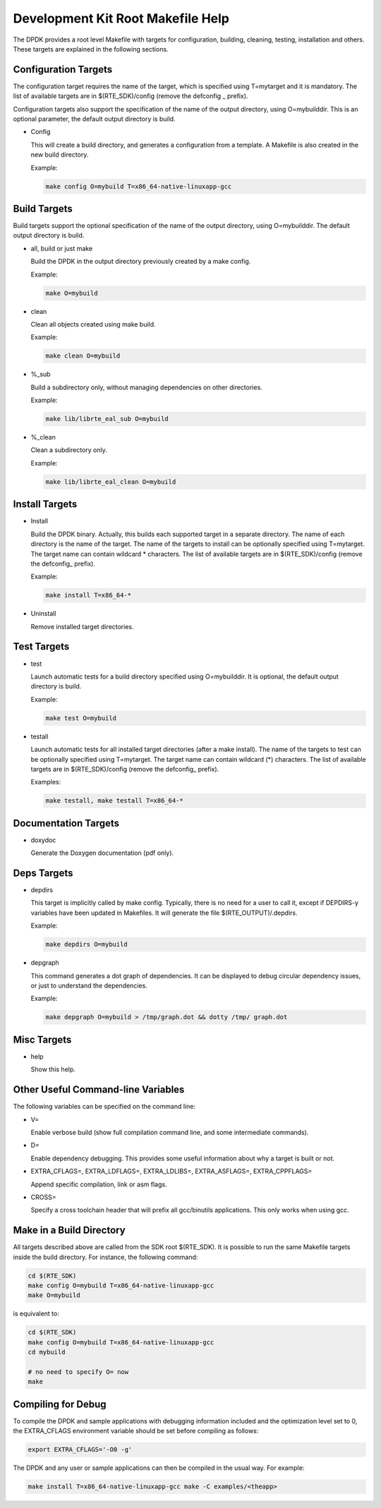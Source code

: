 ..  BSD LICENSE
    Copyright(c) 2010-2014 Intel Corporation. All rights reserved.
    All rights reserved.

    Redistribution and use in source and binary forms, with or without
    modification, are permitted provided that the following conditions
    are met:

    * Redistributions of source code must retain the above copyright
    notice, this list of conditions and the following disclaimer.
    * Redistributions in binary form must reproduce the above copyright
    notice, this list of conditions and the following disclaimer in
    the documentation and/or other materials provided with the
    distribution.
    * Neither the name of Intel Corporation nor the names of its
    contributors may be used to endorse or promote products derived
    from this software without specific prior written permission.

    THIS SOFTWARE IS PROVIDED BY THE COPYRIGHT HOLDERS AND CONTRIBUTORS
    "AS IS" AND ANY EXPRESS OR IMPLIED WARRANTIES, INCLUDING, BUT NOT
    LIMITED TO, THE IMPLIED WARRANTIES OF MERCHANTABILITY AND FITNESS FOR
    A PARTICULAR PURPOSE ARE DISCLAIMED. IN NO EVENT SHALL THE COPYRIGHT
    OWNER OR CONTRIBUTORS BE LIABLE FOR ANY DIRECT, INDIRECT, INCIDENTAL,
    SPECIAL, EXEMPLARY, OR CONSEQUENTIAL DAMAGES (INCLUDING, BUT NOT
    LIMITED TO, PROCUREMENT OF SUBSTITUTE GOODS OR SERVICES; LOSS OF USE,
    DATA, OR PROFITS; OR BUSINESS INTERRUPTION) HOWEVER CAUSED AND ON ANY
    THEORY OF LIABILITY, WHETHER IN CONTRACT, STRICT LIABILITY, OR TORT
    (INCLUDING NEGLIGENCE OR OTHERWISE) ARISING IN ANY WAY OUT OF THE USE
    OF THIS SOFTWARE, EVEN IF ADVISED OF THE POSSIBILITY OF SUCH DAMAGE.

.. _Development_Kit_Root_Makefile_Help:

Development Kit Root Makefile Help
==================================

The DPDK provides a root level Makefile with targets for configuration, building, cleaning, testing, installation and others.
These targets are explained in the following sections.

Configuration Targets
---------------------

The configuration target requires the name of the target, which is specified using T=mytarget and it is mandatory.
The list of available targets are in $(RTE_SDK)/config (remove the defconfig _ prefix).

Configuration targets also support the specification of the name of the output directory, using O=mybuilddir.
This is an optional parameter, the default output directory is build.

*   Config

    This will create a build directory, and generates a configuration from a template.
    A Makefile is also created in the new build directory.

    Example:

    .. code-block:: console

        make config O=mybuild T=x86_64-native-linuxapp-gcc

Build Targets
-------------

Build targets support the optional specification of the name of the output directory, using O=mybuilddir.
The default output directory is build.

*   all, build or just make

    Build the DPDK in the output directory previously created by a make config.

    Example:

    .. code-block:: console

        make O=mybuild

*   clean

    Clean all objects created using make build.

    Example:

    .. code-block:: console

        make clean O=mybuild

*   %_sub

    Build a subdirectory only, without managing dependencies on other directories.

    Example:

    .. code-block:: console

        make lib/librte_eal_sub O=mybuild

*   %_clean

    Clean a subdirectory only.

    Example:

    .. code-block:: console

        make lib/librte_eal_clean O=mybuild

Install Targets
---------------

*   Install

    Build the DPDK binary.
    Actually, this builds each supported target in a separate directory.
    The name of each directory is the name of the target.
    The name of the targets to install can be optionally specified using T=mytarget.
    The target name can contain wildcard \* characters.
    The list of available targets are in $(RTE_SDK)/config (remove the defconfig\_ prefix).

    Example:

    .. code-block:: console

        make install T=x86_64-*

*   Uninstall

    Remove installed target directories.

Test Targets
------------

*   test

    Launch automatic tests for a build directory specified using O=mybuilddir.
    It is optional, the default output directory is build.

    Example:

    .. code-block:: console

        make test O=mybuild

*   testall

    Launch automatic tests for all installed target directories (after a make install).
    The name of the targets to test can be optionally specified using T=mytarget.
    The target name can contain wildcard (\*) characters.
    The list of available targets are in $(RTE_SDK)/config (remove the defconfig\_  prefix).

    Examples:

    .. code-block:: console

        make testall, make testall T=x86_64-*

Documentation Targets
---------------------

*   doxydoc

    Generate the Doxygen documentation (pdf only).

Deps Targets
------------

*   depdirs

    This target is implicitly called by make config.
    Typically, there is no need for a user to call it,
    except if DEPDIRS-y variables have been updated in Makefiles.
    It will generate the file  $(RTE_OUTPUT)/.depdirs.

    Example:

    .. code-block:: console

        make depdirs O=mybuild

*   depgraph

    This command generates a dot graph of dependencies.
    It can be displayed to debug circular dependency issues, or just to understand the dependencies.

    Example:

    .. code-block:: console

        make depgraph O=mybuild > /tmp/graph.dot && dotty /tmp/ graph.dot

Misc Targets
------------

*   help

    Show this help.

Other Useful Command-line Variables
-----------------------------------

The following variables can be specified on the command line:

*   V=

    Enable verbose build (show full compilation command line, and some intermediate commands).

*   D=

    Enable dependency debugging. This provides some useful information about why a target is built or not.

*   EXTRA_CFLAGS=, EXTRA_LDFLAGS=, EXTRA_LDLIBS=, EXTRA_ASFLAGS=, EXTRA_CPPFLAGS=

    Append specific compilation, link or asm flags.

*   CROSS=

    Specify a cross toolchain header that will prefix all gcc/binutils applications. This only works when using gcc.

Make in a Build Directory
-------------------------

All targets described above are called from the SDK root $(RTE_SDK).
It is possible to run the same Makefile targets inside the build directory.
For instance, the following command:

.. code-block:: console

    cd $(RTE_SDK)
    make config O=mybuild T=x86_64-native-linuxapp-gcc
    make O=mybuild

is equivalent to:

.. code-block:: console

    cd $(RTE_SDK)
    make config O=mybuild T=x86_64-native-linuxapp-gcc
    cd mybuild

    # no need to specify O= now
    make

Compiling for Debug
-------------------

To compile the DPDK and sample applications with debugging information included and the optimization level set to 0,
the EXTRA_CFLAGS environment variable should be set before compiling as follows:

.. code-block:: console

    export EXTRA_CFLAGS='-O0 -g'

The DPDK and any user or sample applications can then be compiled in the usual way.
For example:

.. code-block:: console

    make install T=x86_64-native-linuxapp-gcc make -C examples/<theapp>
